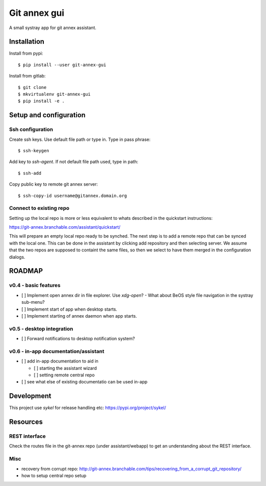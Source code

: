 =============
Git annex gui
=============
A small systray app for git annex assistant.

Installation
============

Install from pypi::

    $ pip install --user git-annex-gui

Install from gitlab::

    $ git clone
    $ mkvirtualenv git-annex-gui
    $ pip install -e .

Setup and configuration
=======================

Ssh configuration
-----------------

Create ssh keys. Use default file path or type in. Type in pass phrase::

    $ ssh-keygen
    
Add key to `ssh-agent`. If not default file path used, type in path::

    $ ssh-add
    
Copy public key to remote git annex server::

    $ ssh-copy-id username@gitannex.domain.org


Connect to existing repo
------------------------
Setting up the local repo is more or less equivalent to whats described in the quickstart
instructions:

https://git-annex.branchable.com/assistant/quickstart/

This will prepare an empty local repo ready to be synched. The next step is to add a remote repo
that can be synced with the local one. This can be done in the assistant by clicking add repository
and then selecting server. We assume that the two repos are supposed to containt the same files, so
then we select to have them merged in the configuration dialogs.

ROADMAP
=======

v0.4 - basic features
---------------------
- [ ] Implement open annex dir in file explorer. Use `xdg-open`?
  - What about BeOS style file navigation in the systray sub-menu?
- [ ] Implement start of app when desktop starts.
- [ ] Implement starting of annex daemon when app starts.

v0.5 - desktop integration
--------------------------
- [ ] Forward notifications to desktop notification system?

v0.6 - in-app documentation/assistant
-------------------------------------
- [ ] add in-app documentation to aid in

  - [ ] starting the assistant wizard
  - [ ] setting remote central repo
- [ ] see what else of existing documentatio can be used in-app

Development
===========
This project use `sykel` for release handling etc: https://pypi.org/project/sykel/

Resources
=========

REST interface
--------------
Check the routes file in the git-annex repo (under assistant/webapp) to get an
understanding about the REST interface.

Misc
----
- recovery from corrupt repo: http://git-annex.branchable.com/tips/recovering_from_a_corrupt_git_repository/
- how to setup central repo setup
